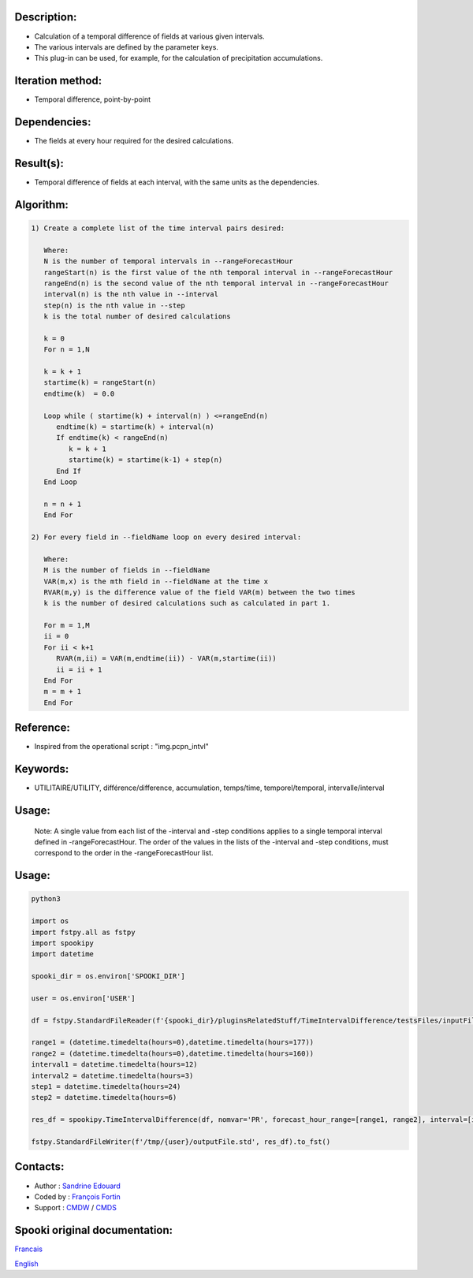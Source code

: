 Description:
~~~~~~~~~~~~

-  Calculation of a temporal difference of fields at various given intervals.
-  The various intervals are defined by the parameter keys.
-  This plug-in can be used, for example, for the calculation of precipitation accumulations.

Iteration method:
~~~~~~~~~~~~~~~~~

-  Temporal difference, point-by-point

Dependencies:
~~~~~~~~~~~~~

-  The fields at every hour required for the desired calculations.

Result(s):
~~~~~~~~~~

-  Temporal difference of fields at each interval, with the same
   units as the dependencies.

Algorithm:
~~~~~~~~~~

.. code-block:: text

         1) Create a complete list of the time interval pairs desired:

            Where:
            N is the number of temporal intervals in --rangeForecastHour
            rangeStart(n) is the first value of the nth temporal interval in --rangeForecastHour
            rangeEnd(n) is the second value of the nth temporal interval in --rangeForecastHour
            interval(n) is the nth value in --interval
            step(n) is the nth value in --step
            k is the total number of desired calculations

            k = 0
            For n = 1,N

            k = k + 1
            startime(k) = rangeStart(n)
            endtime(k)  = 0.0

            Loop while ( startime(k) + interval(n) ) <=rangeEnd(n)
               endtime(k) = startime(k) + interval(n)
               If endtime(k) < rangeEnd(n)
                  k = k + 1
                  startime(k) = startime(k-1) + step(n)
               End If
            End Loop

            n = n + 1
            End For

         2) For every field in --fieldName loop on every desired interval:

            Where:
            M is the number of fields in --fieldName
            VAR(m,x) is the mth field in --fieldName at the time x
            RVAR(m,y) is the difference value of the field VAR(m) between the two times
            k is the number of desired calculations such as calculated in part 1.

            For m = 1,M
            ii = 0
            For ii < k+1
               RVAR(m,ii) = VAR(m,endtime(ii)) - VAR(m,startime(ii))
               ii = ii + 1
            End For
            m = m + 1
            End For

Reference:
~~~~~~~~~~

-  Inspired from the operational script : "img.pcpn_intvl"

Keywords:
~~~~~~~~~

-  UTILITAIRE/UTILITY, différence/difference, accumulation,
   temps/time, temporel/temporal, intervalle/interval

Usage:
~~~~~~

   Note: A single value from each list of the -interval and
   -step conditions applies to a single temporal interval defined
   in -rangeForecastHour. The order of the values in the lists of
   the -interval and -step conditions, must correspond to the
   order in the -rangeForecastHour list.

Usage:
~~~~~~



.. code:: python

   python3

   import os
   import fstpy.all as fstpy
   import spookipy
   import datetime

   spooki_dir = os.environ['SPOOKI_DIR']

   user = os.environ['USER']

   df = fstpy.StandardFileReader(f'{spooki_dir}/pluginsRelatedStuff/TimeIntervalDifference/testsFiles/inputFile.std').to_pandas()

   range1 = (datetime.timedelta(hours=0),datetime.timedelta(hours=177))
   range2 = (datetime.timedelta(hours=0),datetime.timedelta(hours=160))
   interval1 = datetime.timedelta(hours=12)
   interval2 = datetime.timedelta(hours=3)
   step1 = datetime.timedelta(hours=24)
   step2 = datetime.timedelta(hours=6)

   res_df = spookipy.TimeIntervalDifference(df, nomvar='PR', forecast_hour_range=[range1, range2], interval=[interval1, interval2], step=[step1, step2]).compute()

   fstpy.StandardFileWriter(f'/tmp/{user}/outputFile.std', res_df).to_fst()

Contacts:
~~~~~~~~~

-  Author : `Sandrine Edouard <https://wiki.cmc.ec.gc.ca/wiki/User:Edouards>`__
-  Coded by : `François Fortin <https://wiki.cmc.ec.gc.ca/wiki/User:Fortinf>`__
-  Support : `CMDW <https://wiki.cmc.ec.gc.ca/wiki/CMDW>`__ / `CMDS <https://wiki.cmc.ec.gc.ca/wiki/CMDS>`__


Spooki original documentation:
~~~~~~~~~~~~~~~~~~~~~~~~~~~~~~

`Francais <http://web.science.gc.ca/~spst900/spooki/doc/master/spooki_french_doc/html/pluginTimeIntervalDifference.html>`_

`English <http://web.science.gc.ca/~spst900/spooki/doc/master/spooki_english_doc/html/pluginTimeIntervalDifference.html>`_
